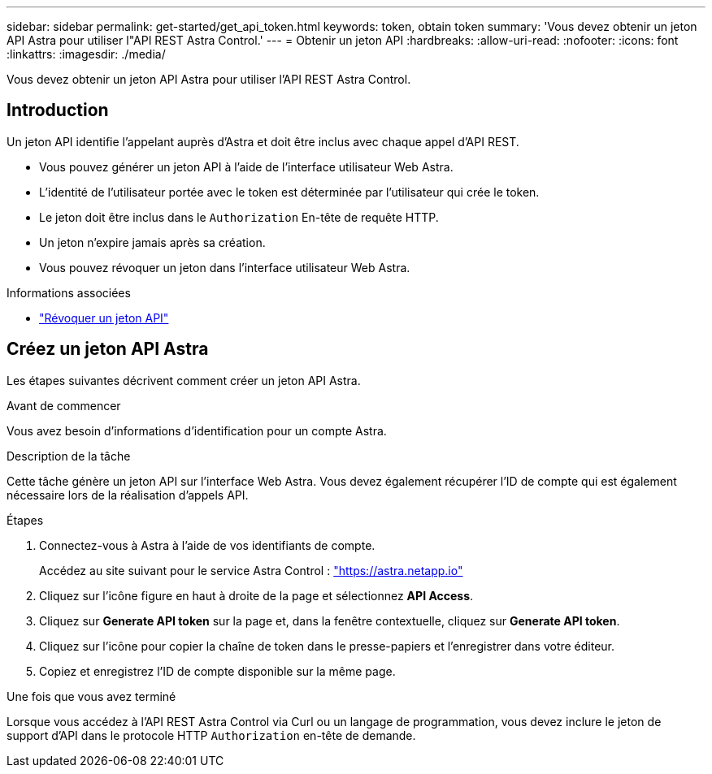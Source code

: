 ---
sidebar: sidebar 
permalink: get-started/get_api_token.html 
keywords: token, obtain token 
summary: 'Vous devez obtenir un jeton API Astra pour utiliser l"API REST Astra Control.' 
---
= Obtenir un jeton API
:hardbreaks:
:allow-uri-read: 
:nofooter: 
:icons: font
:linkattrs: 
:imagesdir: ./media/


[role="lead"]
Vous devez obtenir un jeton API Astra pour utiliser l'API REST Astra Control.



== Introduction

Un jeton API identifie l'appelant auprès d'Astra et doit être inclus avec chaque appel d'API REST.

* Vous pouvez générer un jeton API à l'aide de l'interface utilisateur Web Astra.
* L'identité de l'utilisateur portée avec le token est déterminée par l'utilisateur qui crée le token.
* Le jeton doit être inclus dans le `Authorization` En-tête de requête HTTP.
* Un jeton n'expire jamais après sa création.
* Vous pouvez révoquer un jeton dans l'interface utilisateur Web Astra.


.Informations associées
* link:../additional/revoke_token.html["Révoquer un jeton API"]




== Créez un jeton API Astra

Les étapes suivantes décrivent comment créer un jeton API Astra.

.Avant de commencer
Vous avez besoin d'informations d'identification pour un compte Astra.

.Description de la tâche
Cette tâche génère un jeton API sur l'interface Web Astra. Vous devez également récupérer l'ID de compte qui est également nécessaire lors de la réalisation d'appels API.

.Étapes
. Connectez-vous à Astra à l'aide de vos identifiants de compte.
+
Accédez au site suivant pour le service Astra Control : https://astra.netapp.io/["https://astra.netapp.io"^]

. Cliquez sur l'icône figure en haut à droite de la page et sélectionnez *API Access*.
. Cliquez sur *Generate API token* sur la page et, dans la fenêtre contextuelle, cliquez sur *Generate API token*.
. Cliquez sur l'icône pour copier la chaîne de token dans le presse-papiers et l'enregistrer dans votre éditeur.
. Copiez et enregistrez l'ID de compte disponible sur la même page.


.Une fois que vous avez terminé
Lorsque vous accédez à l'API REST Astra Control via Curl ou un langage de programmation, vous devez inclure le jeton de support d'API dans le protocole HTTP `Authorization` en-tête de demande.
